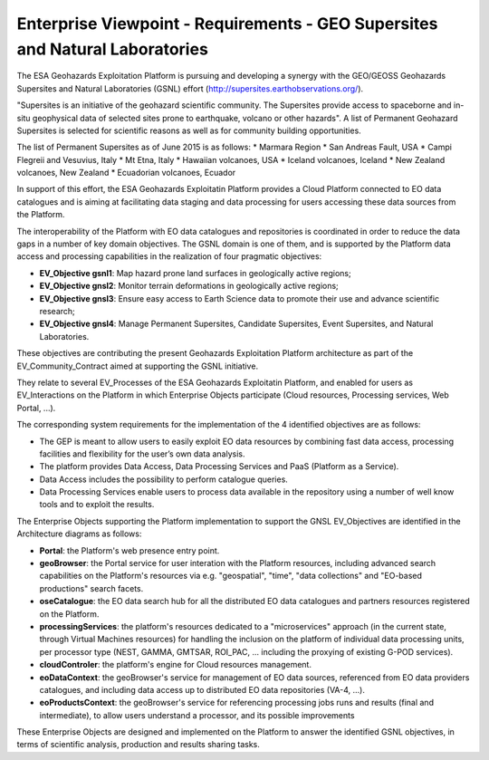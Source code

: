 Enterprise Viewpoint - Requirements - GEO Supersites and Natural Laboratories 
#############################################################################

The ESA Geohazards Exploitation Platform is pursuing and developing a synergy with the GEO/GEOSS Geohazards Supersites and Natural Laboratories (GSNL) effort (http://supersites.earthobservations.org/).

"Supersites is an initiative of the geohazard scientific community. The Supersites provide access to spaceborne and in-situ geophysical data of selected sites prone to earthquake, volcano or other hazards". A list of Permanent Geohazard Supersites is selected for scientific reasons as well as for community building opportunities.

The list of Permanent Supersites as of June 2015 is as follows:
* Marmara Region
* San Andreas Fault, USA
* Campi Flegreii and Vesuvius, Italy
* Mt Etna, Italy
* Hawaiian volcanoes, USA
* Iceland volcanoes, Iceland
* New Zealand volcanoes, New Zealand
* Ecuadorian volcanoes, Ecuador

In support of this effort, the ESA Geohazards Exploitatin Platform provides a Cloud Platform connected to EO data catalogues and is aiming at facilitating data staging and data processing for users accessing these data sources from the Platform. 

The interoperability of the Platform with EO data catalogues and repositories is coordinated in order to reduce the data gaps in a number of key domain objectives. The GSNL domain is one of them, and is supported by the Platform data access and processing capabilities in the realization of four pragmatic objectives:

* **EV_Objective gsnl1**: Map hazard prone land surfaces in geologically active regions;
* **EV_Objective gnsl2**: Monitor terrain deformations in geologically active regions;
* **EV_Objective gnsl3**: Ensure easy access to Earth Science data to promote their use and advance scientific research;
* **EV_Objective gnsl4**: Manage Permanent Supersites, Candidate Supersites, Event Supersites, and Natural Laboratories.

These objectives are contributing the present Geohazards Exploitation Platform architecture as part of the EV_Community_Contract aimed at supporting the GSNL initiative.

They relate to several EV_Processes of the ESA Geohazards Exploitatin Platform, and enabled for users as EV_Interactions on the Platform in which Enterprise Objects participate (Cloud resources, Processing services, Web Portal, ...).

The corresponding system requirements for the implementation of the 4 identified objectives are as follows:

* The GEP is meant to allow users to easily exploit EO data resources by combining fast data access, processing facilities and flexibility for the user’s own data analysis.
* The platform provides Data Access, Data Processing Services and PaaS (Platform as a Service).
* Data Access includes the possibility to perform catalogue queries.
* Data Processing Services enable users to process data available in the repository using a number of well know tools and to exploit the results.

The Enterprise Objects supporting the Platform implementation to support the GNSL EV_Objectives are identified in the Architecture diagrams as follows:

* **Portal**: the Platform's web presence entry point.
* **geoBrowser**: the Portal service for user interation with the Platform resources, including advanced search capabilities on the Platform's resources via e.g. "geospatial", "time", "data collections" and "EO-based productions" search facets.
* **oseCatalogue**: the EO data search hub for all the distributed EO data catalogues and partners resources registered on the Platform.
* **processingServices**: the platform's resources dedicated to a "microservices" approach (in the current state, through Virtual Machines resources) for handling the inclusion on the platform of individual data processing units, per processor type (NEST, GAMMA, GMTSAR, ROI_PAC, ... including the proxying of existing G-POD services).
* **cloudControler**: the platform's engine for Cloud resources management. 
* **eoDataContext**: the geoBrowser's service for management of EO data sources, referenced from EO data providers catalogues, and including data access up to distributed EO data repositories (VA-4, ...).
* **eoProductsContext**: the geoBrowser's service for referencing processing jobs runs and results (final and intermediate), to allow users understand a processor, and its possible improvements

These Enterprise Objects are designed and implemented on the Platform to answer the identified GSNL objectives, in terms of scientific analysis, production and results sharing tasks.
